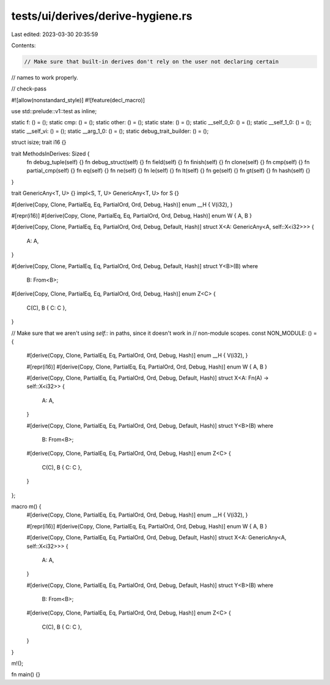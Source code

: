 tests/ui/derives/derive-hygiene.rs
==================================

Last edited: 2023-03-30 20:35:59

Contents:

.. code-block:: rs

    // Make sure that built-in derives don't rely on the user not declaring certain
// names to work properly.

// check-pass

#![allow(nonstandard_style)]
#![feature(decl_macro)]

use std::prelude::v1::test as inline;

static f: () = ();
static cmp: () = ();
static other: () = ();
static state: () = ();
static __self_0_0: () = ();
static __self_1_0: () = ();
static __self_vi: () = ();
static __arg_1_0: () = ();
static debug_trait_builder: () = ();

struct isize;
trait i16 {}

trait MethodsInDerives: Sized {
    fn debug_tuple(self) {}
    fn debug_struct(self) {}
    fn field(self) {}
    fn finish(self) {}
    fn clone(self) {}
    fn cmp(self) {}
    fn partial_cmp(self) {}
    fn eq(self) {}
    fn ne(self) {}
    fn le(self) {}
    fn lt(self) {}
    fn ge(self) {}
    fn gt(self) {}
    fn hash(self) {}
}

trait GenericAny<T, U> {}
impl<S, T, U> GenericAny<T, U> for S {}

#[derive(Copy, Clone, PartialEq, Eq, PartialOrd, Ord, Debug, Hash)]
enum __H { V(i32), }

#[repr(i16)]
#[derive(Copy, Clone, PartialEq, Eq, PartialOrd, Ord, Debug, Hash)]
enum W { A, B }

#[derive(Copy, Clone, PartialEq, Eq, PartialOrd, Ord, Debug, Default, Hash)]
struct X<A: GenericAny<A, self::X<i32>>> {
    A: A,
}

#[derive(Copy, Clone, PartialEq, Eq, PartialOrd, Ord, Debug, Default, Hash)]
struct Y<B>(B)
where
    B: From<B>;

#[derive(Copy, Clone, PartialEq, Eq, PartialOrd, Ord, Debug, Hash)]
enum Z<C> {
    C(C),
    B { C: C },
}

// Make sure that we aren't using `self::` in paths, since it doesn't work in
// non-module scopes.
const NON_MODULE: () = {
    #[derive(Copy, Clone, PartialEq, Eq, PartialOrd, Ord, Debug, Hash)]
    enum __H { V(i32), }

    #[repr(i16)]
    #[derive(Copy, Clone, PartialEq, Eq, PartialOrd, Ord, Debug, Hash)]
    enum W { A, B }

    #[derive(Copy, Clone, PartialEq, Eq, PartialOrd, Ord, Debug, Default, Hash)]
    struct X<A: Fn(A) -> self::X<i32>> {
        A: A,
    }

    #[derive(Copy, Clone, PartialEq, Eq, PartialOrd, Ord, Debug, Default, Hash)]
    struct Y<B>(B)
    where
        B: From<B>;

    #[derive(Copy, Clone, PartialEq, Eq, PartialOrd, Ord, Debug, Hash)]
    enum Z<C> {
        C(C),
        B { C: C },
    }
};

macro m() {
    #[derive(Copy, Clone, PartialEq, Eq, PartialOrd, Ord, Debug, Hash)]
    enum __H { V(i32), }

    #[repr(i16)]
    #[derive(Copy, Clone, PartialEq, Eq, PartialOrd, Ord, Debug, Hash)]
    enum W { A, B }

    #[derive(Copy, Clone, PartialEq, Eq, PartialOrd, Ord, Debug, Default, Hash)]
    struct X<A: GenericAny<A, self::X<i32>>> {
        A: A,
    }

    #[derive(Copy, Clone, PartialEq, Eq, PartialOrd, Ord, Debug, Default, Hash)]
    struct Y<B>(B)
    where
        B: From<B>;

    #[derive(Copy, Clone, PartialEq, Eq, PartialOrd, Ord, Debug, Hash)]
    enum Z<C> {
        C(C),
        B { C: C },
    }
}

m!();

fn main() {}


